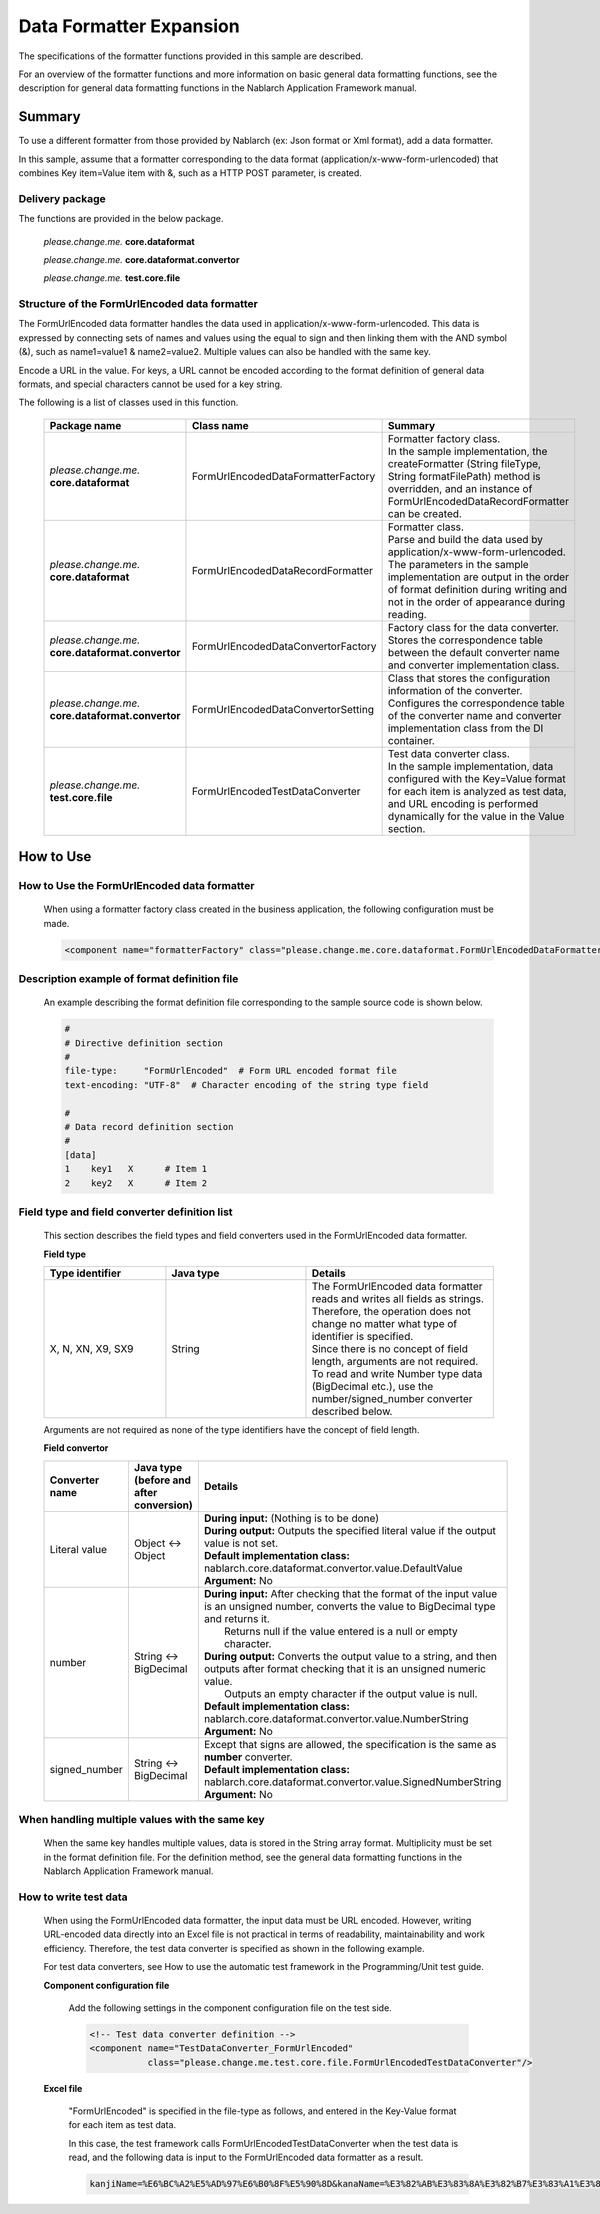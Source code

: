 =====================================
Data Formatter Expansion
=====================================

The specifications of the formatter functions provided in this sample are described.

For an overview of the formatter functions and more information on basic general data formatting functions, see the description for general data formatting functions in the Nablarch Application Framework manual.

----------------------------
Summary
----------------------------

To use a different formatter from those provided by Nablarch (ex: Json format or Xml format), add a data formatter.

In this sample, assume that a formatter corresponding to the data format (application/x-www-form-urlencoded) that combines Key item=Value item with &, such as a HTTP POST parameter, is created.

Delivery package
--------------------------------------------------------------------

The functions are provided in the below package.

  *please.change.me.* **core.dataformat**

  *please.change.me.* **core.dataformat.convertor**

  *please.change.me.* **test.core.file**

.. _ExtendedFormatter_FormUrlEncodedFormatter:



Structure of the FormUrlEncoded data formatter
--------------------------------------------------------------------

The FormUrlEncoded data formatter handles the data used in application/x-www-form-urlencoded.
This data is expressed by connecting sets of names and values using the equal to sign and then linking them with the AND symbol (&), such as name1=value1 & name2=value2.
Multiple values can also be handled with the same key.

Encode a URL in the value. 
For keys, a URL cannot be encoded according to the format definition of general data formats, and special characters cannot be used for a key string.

The following is a list of classes used in this function.

  .. list-table::
   :widths: 130 150 200
   :header-rows: 1

   * - Package name
     - Class name
     - Summary
   * - *please.change.me.* **core.dataformat**
     - FormUrlEncodedDataFormatterFactory
     - | Formatter factory class.
       | In the sample implementation, the createFormatter (String fileType, String formatFilePath) method is overridden, and an instance of FormUrlEncodedDataRecordFormatter can be created.
   * - *please.change.me.* **core.dataformat**
     - FormUrlEncodedDataRecordFormatter
     - | Formatter class.
       | Parse and build the data used by application/x-www-form-urlencoded.
       | The parameters in the sample implementation are output in the order of format definition during writing and not in the order of appearance during reading.
   * - *please.change.me.* **core.dataformat.convertor**
     - FormUrlEncodedDataConvertorFactory
     - | Factory class for the data converter.
       | Stores the correspondence table between the default converter name and converter implementation class.
   * - *please.change.me.* **core.dataformat.convertor**
     - FormUrlEncodedDataConvertorSetting
     - | Class that stores the configuration information of the converter.
       | Configures the correspondence table of the converter name and converter implementation class from the DI container.
   * - *please.change.me.* **test.core.file**
     - FormUrlEncodedTestDataConverter
     - | Test data converter class.
       | In the sample implementation, data configured with the Key=Value format for each item is analyzed as test data, and URL encoding is performed dynamically for the value in the Value section.


----------------------------
How to Use
----------------------------

How to Use the FormUrlEncoded data formatter
--------------------------------------------------------------------
  When using a formatter factory class created in the business application, the following configuration must be made.

  .. code-block:: xml

    <component name="formatterFactory" class="please.change.me.core.dataformat.FormUrlEncodedDataFormatterFactory"/>


Description example of format definition file
--------------------------------------------------------------------
  An example describing the format definition file corresponding to the sample source code is shown below.

  .. code-block:: bash

    #
    # Directive definition section
    #
    file-type:     "FormUrlEncoded"  # Form URL encoded format file
    text-encoding: "UTF-8"  # Character encoding of the string type field

    #
    # Data record definition section
    #
    [data]
    1    key1   X      # Item 1
    2    key2   X      # Item 2


Field type and field converter definition list
--------------------------------------------------------------------
  This section describes the field types and field converters used in the FormUrlEncoded data formatter.

  **Field type**

  .. list-table::
   :widths: 130 150 200
   :header-rows: 1

   * - Type identifier
     - Java type
     - Details

   * - X, N, XN, X9, SX9
     - String
     - | The FormUrlEncoded data formatter reads and writes all fields as strings.
       | Therefore, the operation does not change no matter what type of identifier is specified.
       | Since there is no concept of field length, arguments are not required.
       | To read and write Number type data (BigDecimal etc.), use the number/signed_number converter described below.

  Arguments are not required as none of the type identifiers have the concept of field length.

  **Field convertor**

  .. list-table::
   :widths: 70 100 350
   :header-rows: 1

   * - Converter name
     - Java type (before and after conversion)
     - Details

   * - Literal value
     - Object <-> Object
     - | **During input:** (Nothing is to be done)
       | **During output:** Outputs the specified literal value if the output value is not set.
       | **Default implementation class:** nablarch.core.dataformat.convertor.value.DefaultValue
       | **Argument:** No

   * - number
     - String <-> BigDecimal
     - | **During input:** After checking that the format of the input value is an unsigned number, converts the value to BigDecimal type and returns it. 
       |         Returns null if the value entered is a null or empty character. 
       | **During output:** Converts the output value to a string, and then outputs after format checking that it is an unsigned numeric value. 
       |         Outputs an empty character if the output value is null. 
       | **Default implementation class:** nablarch.core.dataformat.convertor.value.NumberString
       | **Argument:** No

   * - signed_number
     - String <-> BigDecimal
     - | Except that signs are allowed, the specification is the same as **number** converter. 
       | **Default implementation class:** nablarch.core.dataformat.convertor.value.SignedNumberString
       | **Argument:** No


When handling multiple values with the same key
--------------------------------------------------------------------
  When the same key handles multiple values, data is stored in the String array format.
  Multiplicity must be set in the format definition file.
  For the definition method, see the general data formatting functions in the Nablarch Application Framework manual.


How to write test data
--------------------------------------------------------------------

  When using the FormUrlEncoded data formatter, the input data must be URL encoded.
  However, writing URL-encoded data directly into an Excel file is not practical in terms of readability, maintainability and work efficiency.
  Therefore, the test data converter is specified as shown in the following example.

  For test data converters, see How to use the automatic test framework in the Programming/Unit test guide.

  **Component configuration file**

    Add the following settings in the component configuration file on the test side.

    .. code-block:: xml

      <!-- Test data converter definition -->
      <component name="TestDataConverter_FormUrlEncoded"
                 class="please.change.me.test.core.file.FormUrlEncodedTestDataConverter"/>

  **Excel file**

    "FormUrlEncoded" is specified in the file-type as follows, and entered in the Key-Value format for each item as test data.

    .. image:: ./_images/test_data_example.png

    In this case, the test framework calls FormUrlEncodedTestDataConverter when the test data is read, 
    and the following data is input to the FormUrlEncoded data formatter as a result.

    .. code-block:: text

      kanjiName=%E6%BC%A2%E5%AD%97%E6%B0%8F%E5%90%8D&kanaName=%E3%82%AB%E3%83%8A%E3%82%B7%E3%83%A1%E3%82%A4&mailAddr=test%40anydomain.com



